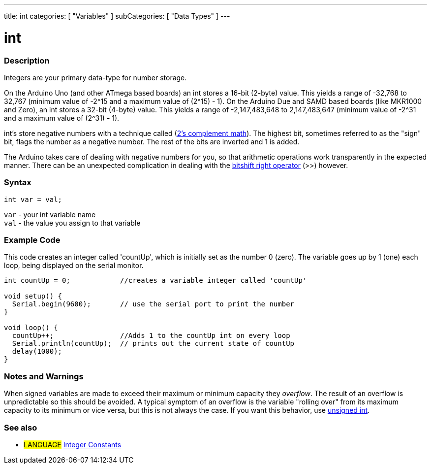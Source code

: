---
title: int
categories: [ "Variables" ]
subCategories: [ "Data Types" ]
---

= int


// OVERVIEW SECTION STARTS
[#overview]
--

[float]
=== Description
Integers are your primary data-type for number storage.

On the Arduino Uno (and other ATmega based boards) an int stores a 16-bit (2-byte) value. This yields a range of -32,768 to 32,767 (minimum value of -2^15 and a maximum value of (2^15) - 1).
On the Arduino Due and SAMD based boards (like MKR1000 and Zero), an int stores a 32-bit (4-byte) value. This yields a range of -2,147,483,648 to 2,147,483,647 (minimum value of -2^31 and a maximum value of (2^31) - 1).

int's store negative numbers with a technique called (http://en.wikipedia.org/wiki/2%27s_complement[2's complement math]). The highest bit, sometimes referred to as the "sign" bit, flags the number as a negative number. The rest of the bits are inverted and 1 is added.

The Arduino takes care of dealing with negative numbers for you, so that arithmetic operations work transparently in the expected manner. There can be an unexpected complication in dealing with the link:../../../structure/bitwise-operators/bitshiftright/[bitshift right operator] (>>) however.
[%hardbreaks]


[float]
=== Syntax
`int var = val;`

`var` - your int variable name +
`val` - the value you assign to that variable

--
// OVERVIEW SECTION ENDS




// HOW TO USE SECTION STARTS
[#howtouse]
--

[float]
=== Example Code
// Describe what the example code is all about and add relevant code   ►►►►► THIS SECTION IS MANDATORY ◄◄◄◄◄
This code creates an integer called 'countUp', which is initially set as the number 0 (zero). The variable goes up by 1 (one) each loop, being displayed on the serial monitor.

[source,arduino]
----
int countUp = 0;            //creates a variable integer called 'countUp'

void setup() {
  Serial.begin(9600);       // use the serial port to print the number
}

void loop() {
  countUp++;                //Adds 1 to the countUp int on every loop
  Serial.println(countUp);  // prints out the current state of countUp
  delay(1000);
}
----
[%hardbreaks]

[float]
=== Notes and Warnings
When signed variables are made to exceed their maximum or minimum capacity they _overflow_.  The result of an overflow is unpredictable so this should be avoided.  A typical symptom of an overflow is the variable "rolling over" from its maximum capacity to its minimum or vice versa, but this is not always the case.  If you want this behavior, use link:../unsignedint/[unsigned int].


--
// HOW TO USE SECTION ENDS


// SEE ALSO SECTION STARTS
[#see_also]
--

[float]
=== See also

[role="language"]
* #LANGUAGE# link:../../constants/integerconstants[Integer Constants]

--
// SEE ALSO SECTION ENDS
